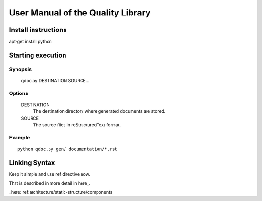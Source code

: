 
==================================
User Manual of the Quality Library
==================================


Install instructions
=====================

apt-get install python

Starting execution
===================


Synopsis
--------

   qdoc.py DESTINATION SOURCE...

Options
-------

   DESTINATION
      The destination directory where generated documents are stored.

   SOURCE
      The source files in reStructuredText format.

Example
-------

::

   python qdoc.py gen/ documentation/*.rst


Linking Syntax
==============

Keep it simple and use ref directive now.



That is described in more detail in here_.


_here: ref:architecture/static-structure/components

.. ref::src/foo.py/get_doo

